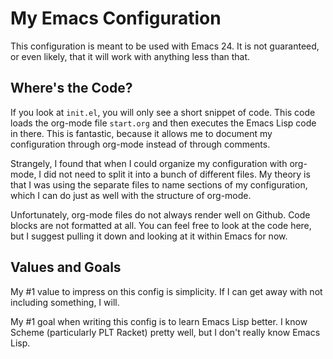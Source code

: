 * My Emacs Configuration
  This configuration is meant to be used with Emacs 24. It is not guaranteed,
  or even likely, that it will work with anything less than that.

** Where's the Code?

   If you look at =init.el=, you will only see a short snippet of
   code. This code loads the org-mode file =start.org= and then
   executes the Emacs Lisp code in there. This is fantastic, because
   it allows me to document my configuration through org-mode instead
   of through comments.

   Strangely, I found that when I could organize my configuration with
   org-mode, I did not need to split it into a bunch of different
   files. My theory is that I was using the separate files to name
   sections of my configuration, which I can do just as well with the
   structure of org-mode.

   Unfortunately, org-mode files do not always render well on
   Github. Code blocks are not formatted at all. You can feel free to
   look at the code here, but I suggest pulling it down and looking at
   it within Emacs for now.

** Values and Goals
   My #1 value to impress on this config is simplicity. If I can get away
   with not including something, I will.

   My #1 goal when writing this config is to learn Emacs Lisp better. I know
   Scheme (particularly PLT Racket) pretty well, but I don't really know Emacs 
   Lisp.

